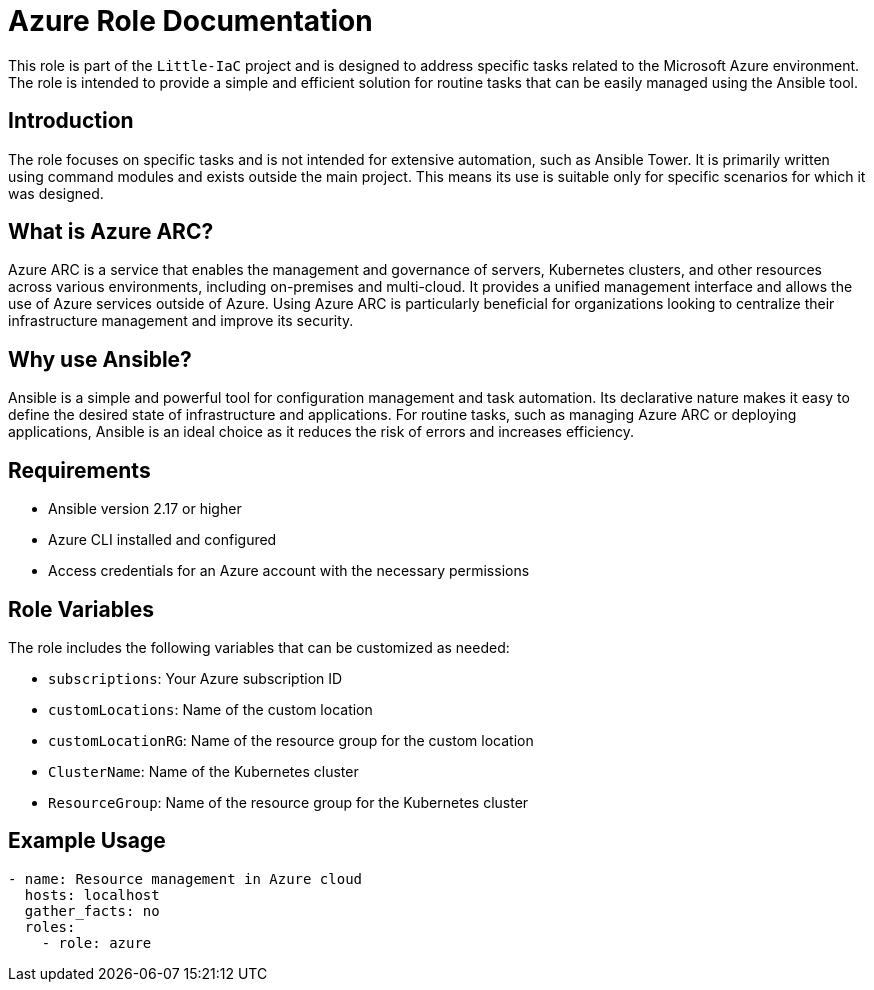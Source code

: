 = Azure Role Documentation

This role is part of the `Little-IaC` project and is designed to address specific tasks related to the Microsoft Azure environment. The role is intended to provide a simple and efficient solution for routine tasks that can be easily managed using the Ansible tool.

== Introduction

The role focuses on specific tasks and is not intended for extensive automation, such as Ansible Tower. It is primarily written using command modules and exists outside the main project. This means its use is suitable only for specific scenarios for which it was designed.

== What is Azure ARC?

Azure ARC is a service that enables the management and governance of servers, Kubernetes clusters, and other resources across various environments, including on-premises and multi-cloud. It provides a unified management interface and allows the use of Azure services outside of Azure. Using Azure ARC is particularly beneficial for organizations looking to centralize their infrastructure management and improve its security.

== Why use Ansible?

Ansible is a simple and powerful tool for configuration management and task automation. Its declarative nature makes it easy to define the desired state of infrastructure and applications. For routine tasks, such as managing Azure ARC or deploying applications, Ansible is an ideal choice as it reduces the risk of errors and increases efficiency.

== Requirements

* Ansible version 2.17 or higher
* Azure CLI installed and configured
* Access credentials for an Azure account with the necessary permissions

== Role Variables

The role includes the following variables that can be customized as needed:

* `subscriptions`: Your Azure subscription ID
* `customLocations`: Name of the custom location
* `customLocationRG`: Name of the resource group for the custom location
* `ClusterName`: Name of the Kubernetes cluster
* `ResourceGroup`: Name of the resource group for the Kubernetes cluster

== Example Usage

[source,yaml]
----
- name: Resource management in Azure cloud
  hosts: localhost
  gather_facts: no  
  roles:
    - role: azure
----